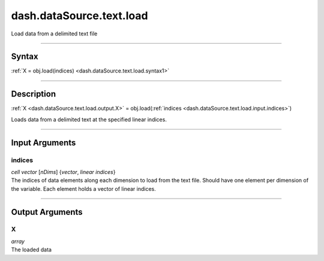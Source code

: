 dash.dataSource.text.load
=========================
Load data from a delimited text file

----

Syntax
------

.. rst-class:: syntax

| :ref:`X = obj.load(indices) <dash.dataSource.text.load.syntax1>`

----

Description
-----------

.. _dash.dataSource.text.load.syntax1:

.. rst-class:: syntax

:ref:`X <dash.dataSource.text.load.output.X>` = obj.load(:ref:`indices <dash.dataSource.text.load.input.indices>`)

Loads data from a delimited text at the specified linear indices.


----

Input Arguments
---------------

.. rst-class:: collapse-examples

.. _dash.dataSource.text.load.input.indices:

indices
+++++++

.. raw:: html

    <section class="accordion"><input type="checkbox" name="collapse" id="input1" checked="checked"><label for="input1"><strong>indices</strong></label><div class="content">

| *cell* *vector* [*nDims*] {*vector*, *linear* *indices*}
| The indices of data elements along each dimension to load from the text file. Should have one element per dimension of the variable. Each element holds a vector of linear indices.

.. raw:: html

    </div></section>


----

Output Arguments
----------------

.. rst-class:: collapse-examples

.. _dash.dataSource.text.load.output.X:

X
+

.. raw:: html

    <section class="accordion"><input type="checkbox" name="collapse" id="output1" checked="checked"><label for="output1"><strong>X</strong></label><div class="content">

| *array*
| The loaded data

.. raw:: html

    </div></section>


